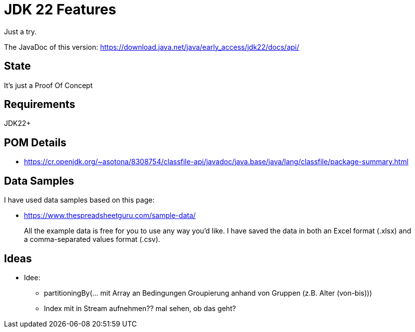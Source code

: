 // Licensed to the Apache Software Foundation (ASF) under one
// Licensed to the Apache Software Foundation (ASF) under one
// or more contributor license agreements. See the NOTICE file
// distributed with this work for additional information
// regarding copyright ownership. The ASF licenses this file
// to you under the Apache License, Version 2.0 (the
// "License"); you may not use this file except in compliance
// with the License. You may obtain a copy of the License at
//
//   http://www.apache.org/licenses/LICENSE-2.0
//
//   Unless required by applicable law or agreed to in writing,
//   software distributed under the License is distributed on an
//   "AS IS" BASIS, WITHOUT WARRANTIES OR CONDITIONS OF ANY
//   KIND, either express or implied. See the License for the
//   specific language governing permissions and limitations
//   under the License.
//
:quality-heads-up: https://inside.java/2023/07/29/quality-heads-up/
:mockito-site: https://github.com/mockito/mockito
= JDK 22 Features

Just a try.

The JavaDoc of this version: https://download.java.net/java/early_access/jdk22/docs/api/

== State

It's just a Proof Of Concept

== Requirements

JDK22+

== POM Details

* https://cr.openjdk.org/~asotona/8308754/classfile-api/javadoc/java.base/java/lang/classfile/package-summary.html

== Data Samples

I have used data samples based on this page:

* https://www.thespreadsheetguru.com/sample-data/

> All the example data is free for you to use any way you’d like. I have saved the data in both an Excel format (.xlsx)
and a comma-separated values format (.csv).



== Ideas

* Idee:
** partitioningBy(... mit Array an Bedingungen Groupierung anhand von Gruppen (z.B. Alter (von-bis)))
** Index mit in Stream aufnehmen?? mal sehen, ob das geht?